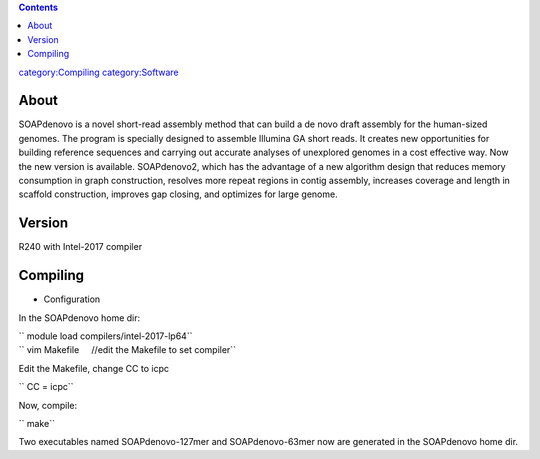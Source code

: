 .. contents::
   :depth: 3
..

`category:Compiling </category:Compiling>`__
`category:Software </category:Software>`__

About
=====

SOAPdenovo is a novel short-read assembly method that can build a de
novo draft assembly for the human-sized genomes. The program is
specially designed to assemble Illumina GA short reads. It creates new
opportunities for building reference sequences and carrying out accurate
analyses of unexplored genomes in a cost effective way. Now the new
version is available. SOAPdenovo2, which has the advantage of a new
algorithm design that reduces memory consumption in graph construction,
resolves more repeat regions in contig assembly, increases coverage and
length in scaffold construction, improves gap closing, and optimizes for
large genome.

Version
=======

R240 with Intel-2017 compiler

Compiling
=========

-  Configuration

In the SOAPdenovo home dir:

| `` module load compilers/intel-2017-lp64``
| `` vim Makefile     //edit the Makefile to set compiler``

Edit the Makefile, change CC to icpc

`` CC = icpc``

Now, compile:

`` make``

Two executables named SOAPdenovo-127mer and SOAPdenovo-63mer now are
generated in the SOAPdenovo home dir.
